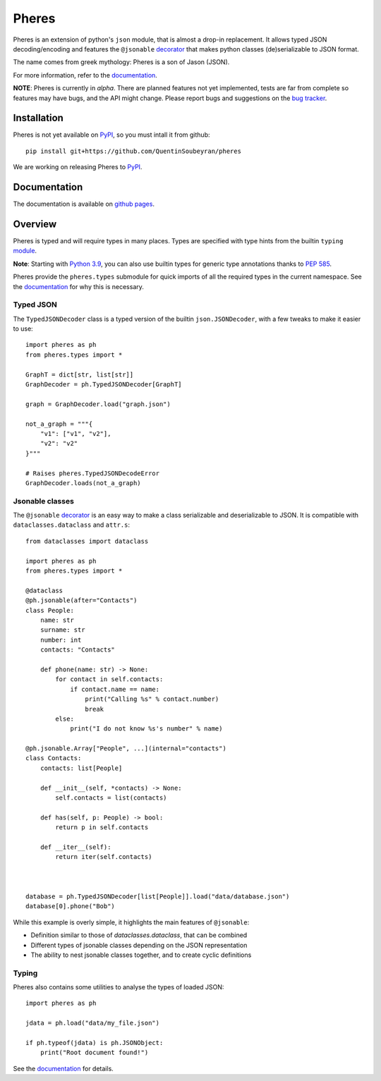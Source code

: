 .. _pheres:

======
Pheres
======

.. image:: https://img.shields.io/badge/code%20style-black-000000.svg
   :target: https://github.com/psf/black
   :alt: Code style: black

Pheres is an extension of python's ``json`` module, that is almost a drop-in replacement.
It allows typed JSON decoding/encoding and features the ``@jsonable`` `decorator`__
that makes python classes (de)serializable to JSON format.

The name comes from greek mythology: Pheres is a son of Jason (JSON).

For more information, refer to the `documentation`__.

**NOTE**: Pheres is currently in *alpha*. There are planned features not
yet implemented, tests are far from complete so features may have bugs, and
the API might change. Please report bugs and suggestions on the `bug tracker`__.

.. __: https://quentinsoubeyran.github.io/pheres/api/api_jsonable.html#pheres._jsonable.jsonable
.. __: https://quentinsoubeyran.github.io/pheres/
.. __: https://github.com/QuentinSoubeyran/pheres/issues

Installation
============
.. TODO: update when available

Pheres is not yet available on `PyPI`__, so you must intall it from github::

    pip install git+https://github.com/QuentinSoubeyran/pheres

We are working on releasing Pheres to `PyPI`__.

.. __: https://pypi.org
.. __: https://pypi.org

Documentation
=============
.. TODO: update

The documentation is available on `github pages`__.

.. __:  https://quentinsoubeyran.github.io/pheres/


Overview
========

Pheres is typed and will require types in many places.
Types are specified with type hints from the builtin ``typing`` `module`__.

**Note**: Starting with `Python 3.9`__, you can also use builtin types
for generic type annotations thanks to `PEP 585`__.

Pheres provide the ``pheres.types`` submodule for quick imports of all
the required types in the current namespace. See the `documentation`__
for why this is necessary.

.. __: https://docs.python.org/3/library/typing.html
.. __: https://docs.python.org/3.9/whatsnew/3.9.html
.. __: https://www.python.org/dev/peps/pep-0585/
.. __: https://quentinsoubeyran.github.io/pheres/

Typed JSON
----------

The ``TypedJSONDecoder`` class is a typed version of the builtin ``json.JSONDecoder``,
with a few tweaks to make it easier to use::

    import pheres as ph
    from pheres.types import *

    GraphT = dict[str, list[str]]
    GraphDecoder = ph.TypedJSONDecoder[GraphT]

    graph = GraphDecoder.load("graph.json")

    not_a_graph = """{
        "v1": ["v1", "v2"],
        "v2": "v2"
    }"""

    # Raises pheres.TypedJSONDecodeError
    GraphDecoder.loads(not_a_graph) 

Jsonable classes
----------------

The ``@jsonable`` `decorator`__ is an easy way to make
a class serializable and deserializable to JSON. It is compatible with
``dataclasses.dataclass`` and ``attr.s``::

    from dataclasses import dataclass
    
    import pheres as ph
    from pheres.types import *

    @dataclass
    @ph.jsonable(after="Contacts")
    class People:
        name: str
        surname: str
        number: int
        contacts: "Contacts"

        def phone(name: str) -> None:
            for contact in self.contacts:
                if contact.name == name:
                    print("Calling %s" % contact.number)
                    break
            else:
                print("I do not know %s's number" % name)
    
    @ph.jsonable.Array["People", ...](internal="contacts")
    class Contacts:
        contacts: list[People]

        def __init__(self, *contacts) -> None:
            self.contacts = list(contacts)
        
        def has(self, p: People) -> bool:
            return p in self.contacts
        
        def __iter__(self):
            return iter(self.contacts)
    

    
    database = ph.TypedJSONDecoder[list[People]].load("data/database.json")
    database[0].phone("Bob")

While this example is overly simple, it highlights the main features of ``@jsonable``:

* Definition similar to those of `dataclasses.dataclass`, that can be combined
* Different types of jsonable classes depending on the JSON representation
* The ability to nest jsonable classes together, and to create cyclic definitions

.. __: https://quentinsoubeyran.github.io/pheres/api/api_jsonable.html#pheres._jsonable.jsonable

Typing
------

Pheres also contains some utilities to analyse the types of loaded JSON::

    import pheres as ph

    jdata = ph.load("data/my_file.json")

    if ph.typeof(jdata) is ph.JSONObject:
        print("Root document found!")

See the `documentation`__ for details.

.. __: https://quentinsoubeyran.github.io/pheres/

